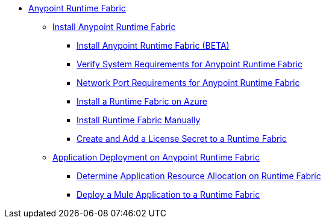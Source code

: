 // TOC File

* link:/project-worker-cloud/overview[Anypoint Runtime Fabric]
** link:/project-worker-cloud/install-about[Install Anypoint Runtime Fabric]
*** link:/project-worker-cloud/installation[Install Anypoint Runtime Fabric (BETA)]
*** link:/project-worker-cloud/install-sys-reqs[Verify System Requirements for Anypoint Runtime Fabric]
*** link:/project-worker-cloud/install-port-reqs[Network Port Requirements for Anypoint Runtime Fabric]
*** link:/project-worker-cloud/install-azure[Install a Runtime Fabric on Azure]
*** link:/project-worker-cloud/install-manual[Install Runtime Fabric Manually]
*** link:/anypoint-runtime-fabric/install-add-license[Create and Add a License Secret to a Runtime Fabric]
** link:/project-worker-cloud/deploy-about[Application Deployment on Anypoint Runtime Fabric]
*** link:/project-worker-cloud/deploy-resource-alllocation[Determine Application Resource Allocation on Runtime Fabric]
*** link:/project-worker-cloud/deploy-to-runtime-fabric[Deploy a Mule Application to a Runtime Fabric]
